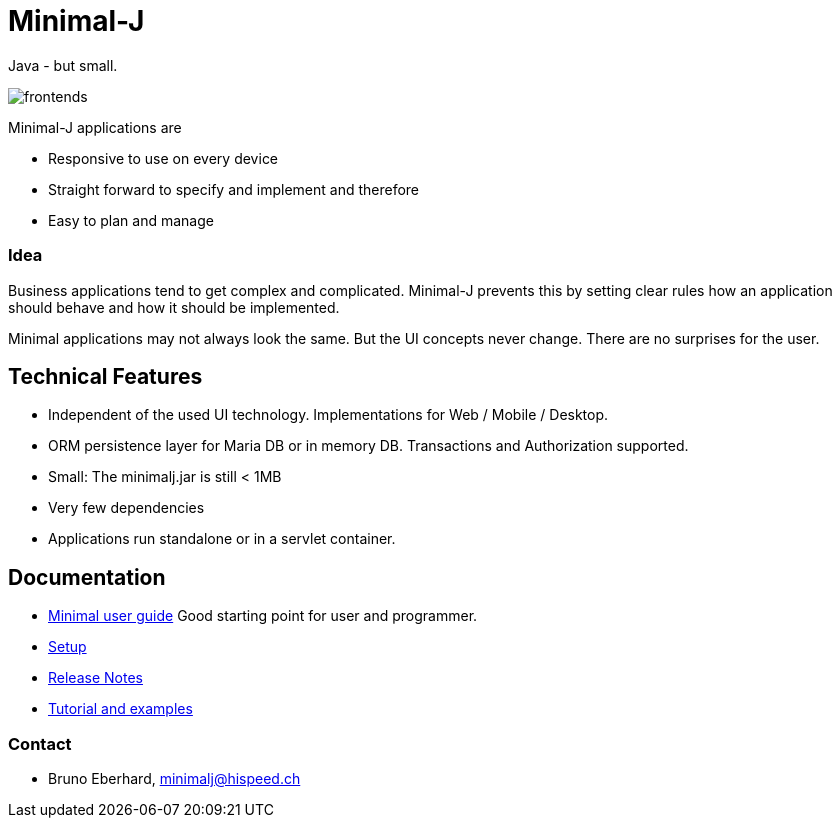 = Minimal-J

Java - but small.

image::doc/frontends.png[]

Minimal-J applications are

* Responsive to use on every device
* Straight forward to specify and implement and therefore
* Easy to plan and manage

=== Idea

Business applications tend to get complex and complicated. Minimal-J prevents this by setting clear rules how an application should behave and how it should be implemented.

Minimal applications may not always look the same. But the UI concepts never change. There are no surprises for the user.

== Technical Features

* Independent of the used UI technology. Implementations for Web / Mobile / Desktop.
* ORM persistence layer for Maria DB or in memory DB. Transactions and Authorization supported.
* Small: The minimalj.jar is still < 1MB
* Very few dependencies
* Applications run standalone or in a servlet container.

== Documentation

* link:doc/user_guide.adoc[Minimal user guide] Good starting point for user and programmer.
* link:doc/setup.adoc[Setup]
* link:doc/release_notes.adoc[Release Notes]
* link:doc/topics.adoc[Tutorial and examples]

=== Contact

* Bruno Eberhard, mailto:minimalj@hispeed.ch[minimalj@hispeed.ch] 